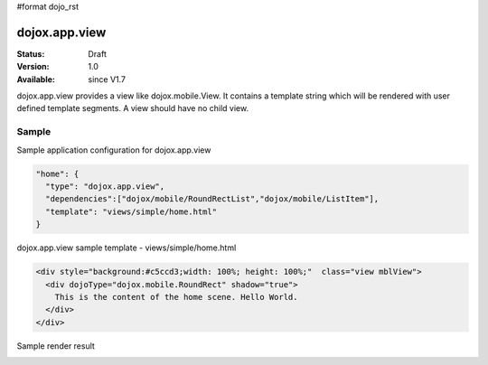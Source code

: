 #format dojo_rst

dojox.app.view
================

:Status: Draft
:Version: 1.0
:Available: since V1.7

dojox.app.view provides a view like dojox.mobile.View. It contains a template string which will be rendered with user defined template segments. A view should have no child view. 

==============
Sample
==============
Sample application configuration for dojox.app.view

.. code-block :: javascript

  "home": { 
    "type": "dojox.app.view",
    "dependencies":["dojox/mobile/RoundRectList","dojox/mobile/ListItem"],
    "template": "views/simple/home.html"
  }

dojox.app.view sample template - views/simple/home.html

.. code-block :: html

  <div style="background:#c5ccd3;width: 100%; height: 100%;"  class="view mblView"> 
    <div dojoType="dojox.mobile.RoundRect" shadow="true">
      This is the content of the home scene. Hello World.
    </div>
  </div>

Sample render result

.. image :: /pic.png
